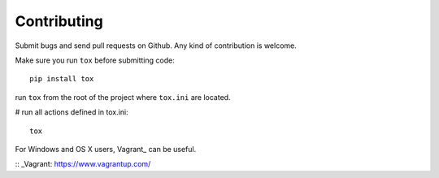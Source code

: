 Contributing
============

Submit bugs and send pull requests on Github. Any kind of contribution is welcome.

Make sure you run ``tox`` before submitting code::

    pip install tox

run ``tox`` from the root of the project where ``tox.ini`` are located.

# run all actions defined in tox.ini::

    tox

For Windows and OS X users, Vagrant_ can be useful. 

:: _Vagrant: https://www.vagrantup.com/